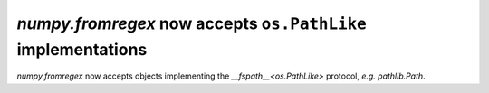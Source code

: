`numpy.fromregex` now accepts ``os.PathLike`` implementations
-------------------------------------------------------------

`numpy.fromregex` now accepts objects implementing the `__fspath__<os.PathLike>`
protocol, *e.g.* `pathlib.Path`.
